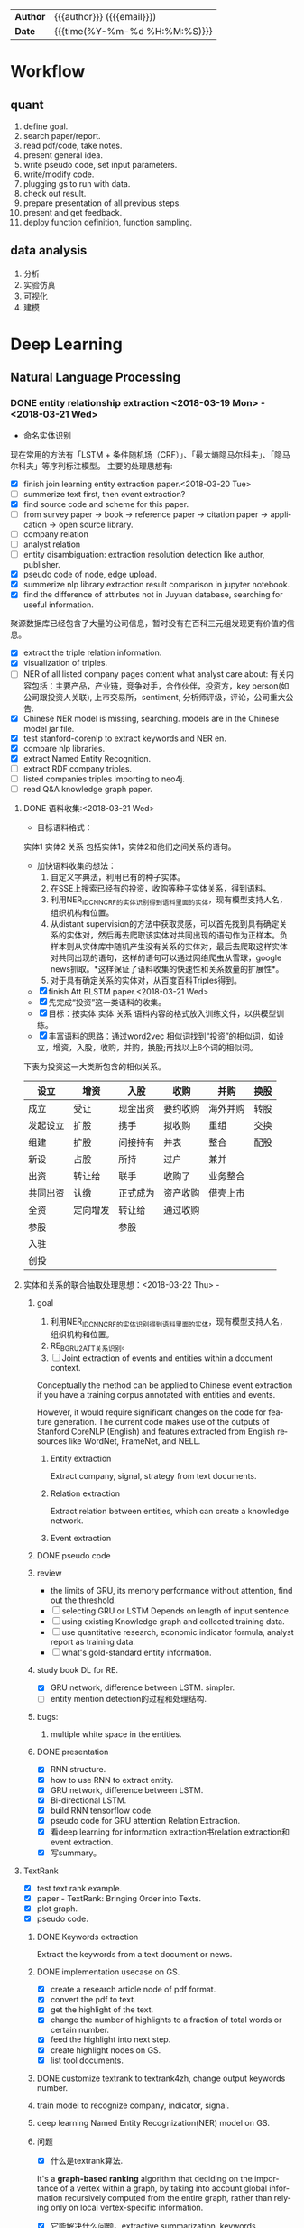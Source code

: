 #+TITLEs: Document title
#+LANGUAGE: en
#+TAGS: review
#+OPTIONS: toc:nil h:4 html-postamble:nil html-preamble:t tex:t f:t
#+OPTIONS: prop:("VERSION")
#+HTML_DOCTYPE: <!DOCTYPE html>
#+HTML_HEAD: <link href="http://fonts.googleapis.com/css?family=Roboto+Slab:400,700|Inconsolata:400,700" rel="stylesheet" type="text/css" />
#+HTML_HEAD: <link href="css/style.css" rel="stylesheet" type="text/css" />
#+HTML_HEAD: <link rel="stylesheet" type="text/css" href="./styles/demo/css/style.css"/>

#+HTML: <div class="outline-2" id="meta">
| *Author* | {{{author}}} ({{{email}}})    |
| *Date*   | {{{time(%Y-%m-%d %H:%M:%S)}}} |
#+HTML: </div>


* Workflow
** quant
1. define goal.
2. search paper/report.
3. read pdf/code, take notes.
4. present general idea.
5. write pseudo code, set input parameters.
6. write/modify code.
7. plugging gs to run with data.
8. check out result.
9. prepare presentation of all previous steps.
10. present and get feedback.
11. deploy function definition, function sampling.

** data analysis
1. 分析
2. 实验仿真
3. 可视化
4. 建模

* Deep Learning
** Natural Language Processing
*** DONE entity relationship extraction <2018-03-19 Mon> - <2018-03-21 Wed>
CLOSED: [2018-03-26 Mon 13:52]
:LOGBOOK:
CLOCK: [2018-03-21 Wed 11:10]--[2018-03-21 Wed 18:56] =>  7:46
CLOCK: [2018-02-07 Wed 11:13]--[2018-02-07 Wed 15:36] =>  4:23
CLOCK: [2018-02-06 Tue 10:07]--[2018-02-06 Tue 11:32] =>  1:25
CLOCK: [2018-02-05 Mon 15:38]--[2018-02-05 Mon 16:21] =>  0:43
CLOCK: [2018-02-05 Mon 09:54]--[2018-02-05 Mon 15:34] =>  5:40
CLOCK: [2018-02-02 Fri 10:23]--[2018-02-02 Fri 17:25] =>  7:02
CLOCK: [2018-02-01 Thu 15:42]--[2018-02-01 Thu 20:26] =>  4:44
CLOCK: [2018-02-01 Thu 10:00]--[2018-02-01 Thu 11:52] =>  1:52
CLOCK: [2018-01-31 Wed 15:16]--[2018-01-31 Wed 19:29] =>  4:13
CLOCK: [2018-01-31 Wed 10:53]--[2018-01-31 Wed 12:08] =>  1:15
CLOCK: [2018-01-31 Wed 10:09]--[2018-01-31 Wed 10:52] =>  0:43
CLOCK: [2018-01-30 Tue 17:45]--[2018-01-30 Tue 18:35] =>  0:50
:END:
- 命名实体识别
现在常用的方法有「LSTM + 条件随机场（CRF）」、「最大熵隐马尔科夫」、「隐马尔科夫」等序列标注模型。 主要的处理思想有:

- [X] finish join learning entity extraction paper.<2018-03-20 Tue>
- [ ] summerize text first, then event extraction?
- [X] find source code and scheme for this paper.
- [ ] from survey paper -> book -> reference paper -> citation paper -> application -> open source library.
- [ ] company relation
- [ ] analyst relation
- [ ] entity disambiguation: extraction resolution detection like author, publisher.
- [X] pseudo code of node, edge upload.
- [X] summerize nlp library extraction result comparison in jupyter notebook.
- [X] find the difference of attirbutes not in Juyuan database, searching for useful information.
聚源数据库已经包含了大量的公司信息，暂时没有在百科三元组发现更有价值的信息。
- [X] extract the triple relation information.
- [X] visualization of triples.
- [ ] NER of all listed company pages content what analyst care about: 有关内容包括：主要产品，产业链，竞争对手，合作伙伴，投资方，key person(如公司跟投资人关联), 上市交易所，sentiment, 分析师评级，评论，公司重大公告.
- [X] Chinese NER model is missing, searching. models are in the Chinese model jar file.
- [X] test stanford-corenlp to extract keywords and NER en.
- [X] compare nlp libraries.
- [X] extract Named Entity Recognition.
- [ ] extract RDF company triples.
- [ ] listed companies triples importing to neo4j.
- [ ] read Q&A knowledge graph paper.

**** DONE 语料收集:<2018-03-21 Wed>
CLOSED: [2018-04-12 Thu 13:18]
- 目标语料格式：
实体1  实体2  关系  包括实体1，实体2和他们之间关系的语句。
- 加快语料收集的想法：
  1. 自定义字典法，利用已有的种子实体。
  2. 在SSE上搜索已经有的投资，收购等种子实体关系，得到语料。
  3. 利用NER_IDCNN_CRF的实体识别得到语料里面的实体，现有模型支持人名，组织机构和位置。
  4. 从distant supervision的方法中获取灵感，可以首先找到具有确定关系的实体对，然后再去爬取该实体对共同出现的语句作为正样本。负样本则从实体库中随机产生没有关系的实体对，最后去爬取这样实体对共同出现的语句，这样的语句可以通过网络爬虫从雪球，google news抓取。*这样保证了语料收集的快速性和关系数量的扩展性*。
  5. 对于具有确定关系的实体对，从百度百科Triples得到。

- [X] finish Att BLSTM paper.<2018-03-21 Wed>
- [X] 先完成“投资”这一类语料的收集。
- [X] 目标：按实体 实体 关系 语料内容的格式放入训练文件，以供模型训练。
- [X] 丰富语料的思路：通过word2vec 相似词找到“投资”的相似词，如设立，增资，入股，收购，并购，换股;再找以上6个词的相似词。
下表为投资这一大类所包含的相似关系。

| 设立     | 增资     | 入股     | 收购     | 并购     | 换股 |
|----------+----------+----------+----------+----------+------|
| 成立     | 受让     | 现金出资 | 要约收购 | 海外并购 | 转股 |
| 发起设立 | 扩股     | 携手     | 拟收购   | 重组     | 交换 |
| 组建     | 扩股     | 间接持有 | 并表     | 整合     | 配股 |
| 新设     | 占股     | 所持     | 过户     | 兼并     |      |
| 出资     | 转让给   | 联手     | 收购了   | 业务整合 |      |
| 共同出资 | 认缴     | 正式成为 | 资产收购 | 借壳上市 |      |
| 全资     | 定向增发 | 转让给   | 通过收购 |          |      |
| 参股     |          | 参股     |          |          |      |
| 入驻     |          |          |          |          |      |
| 创投     |          |          |          |          |      |
**** 实体和关系的联合抽取处理思想：<2018-03-22 Thu> -
***** goal
:LOGBOOK:
CLOCK: [2018-03-29 Thu 10:38]--[2018-03-29 Thu 16:08] =>  5:30
:END:
1. 利用NER_IDCNN_CRF的实体识别得到语料里面的实体，现有模型支持人名，组织机构和位置。
2. RE_BGRU_2ATT关系识别。
3. [ ] Joint extraction of events and entities within a document context.
Conceptually the method can be applied to Chinese event extraction if you have a training corpus annotated with entities and events.

However, it would require significant changes on the code for feature generation. The current code makes use of the outputs of Stanford CoreNLP (English) and features extracted from English resources like WordNet, FrameNet, and NELL.
****** Entity extraction
Extract company, signal, strategy from text documents.
****** Relation extraction
Extract relation between entities, which can create a knowledge network.
****** Event extraction


***** DONE pseudo code
CLOSED: [2018-03-29 Thu 09:55]
:LOGBOOK:
CLOCK: [2018-03-28 Wed 15:01]--[2018-03-28 Wed 18:58] =>  3:57
CLOCK: [2018-03-28 Wed 09:47]--[2018-03-28 Wed 12:09] =>  2:22
:END:
***** review
- the limits of GRU, its memory performance without attention, find out the threshold.
- [ ] selecting GRU or LSTM Depends on length of input sentence.
- [ ] using existing Knowledge graph and collected  training data.
- [ ] use quantitative research, economic indicator formula, analyst report as training data.
- [ ] what's gold-standard entity information.
***** study book DL for RE.
:LOGBOOK:
CLOCK: [2018-03-29 Thu 16:08]--[2018-03-29 Thu 19:00] =>  2:52
:END:
- [X] GRU network, difference between LSTM. simpler.
- [ ] entity mention detection的过程和处理结构.


***** bugs:
****** multiple white space in the entities.

***** DONE presentation
CLOSED: [2018-04-08 Sun 16:22]
:LOGBOOK:
CLOCK: [2018-04-02 Mon 09:42]--[2018-04-02 Mon 17:04] =>  7:22
:END:
- [X] RNN structure.
- [X] how to use RNN to extract entity.
- [X] GRU network, difference between LSTM.
- [X] Bi-directional LSTM.
- [X] build RNN tensorflow code.
- [X] pseudo code for GRU attention Relation Extraction.
- [X] 看deep learning for information extraction书relation extraction和event extraction.
- [X] 写summary。

**** TextRank
:LOGBOOK:
CLOCK: [2018-04-03 Tue 15:41]--[2018-04-03 Tue 19:23] =>  3:42
:END:

- [X] test text rank example.
- [X] paper - TextRank: Bringing Order into Texts.
- [X] plot graph.
- [X] pseudo code.
***** DONE Keywords extraction
CLOSED: [2018-04-11 Wed 18:24]
Extract the keywords from a text document or news.

***** DONE implementation usecase on GS.
CLOSED: [2018-04-12 Thu 10:14]
- [X] create a research article node of pdf format.
- [X] convert the pdf to text.
- [X] get the highlight of the text.
- [X] change the number of highlights to a fraction of total words or certain number.
- [X] feed the highlight into next step.
- [X] create highlight nodes on GS.
- [X] list tool documents.
***** DONE customize textrank to textrank4zh, change output keywords number.
CLOSED: [2018-04-10 Tue 18:08]
***** train model to recognize company, indicator, signal.
***** deep learning Named Entity Recognization(NER) model on GS.
***** 问题
- [X] 什么是textrank算法.
It's a *graph-based ranking* algorithm that deciding on the importance of a vertex within a graph, by taking into account global information recursively computed from the entire graph, rather than relying only on local vertex-specific information.
- [X] 它能解决什么问题。extractive summarization, keywords extraction.
- [X] 对语言类型（中英文）是否有要求：对语言没有要求。
***** DONE extract the structure of a document, represent as a graph
CLOSED: [2018-04-10 Tue 18:09]
https://www.iwencai.com/msgconsule/search?qs=pc_~soniu~info~all~resultpage~topsearchbox&tid=report&w=%E8%B4%B5%E5%B7%9E%E8%8C%85%E5%8F%B0

[[././img/knowledge_graph_report.png]]
*** TODO information extraction system<2018-04-04 Wed>
**** extract the knowledge from company and products.
[[./img/knowledge_graph_fruit.png]]
**** extract keywords from documents, create a knowledge graph.
**** DONE opinion sentiment analysis. <2018-03-09 Fri> - <2018-03-16 Fri>
CLOSED: [2018-03-26 Mon 12:49]
:LOGBOOK:
CLOCK: [2018-03-07 Wed 10:05]--[2018-03-07 Wed 17:57] =>  7:52
CLOCK: [2018-03-02 Fri 09:56]--[2018-03-02 Fri 19:07] =>  9:11
CLOCK: [2018-03-01 Thu 10:38]--[2018-03-01 Thu 12:01] =>  1:23
:END:
***** DONE read_RMDB_table -> NLP_sentiment_analysis -> generate_sentiment_signal.
CLOSED: [2018-03-26 Mon 13:37]
[[https://nlp.stanford.edu/courses/cs224n/2011/reports/nccohen-aatreya-jameszjj.pdf][sentiment prediction]]
- Sentiment analysis 算法.
SVM, HMM, naive bayes, 最大熵, K-NN, Dictionary.
- 爬取Google news, 雪球， 虎嗅， 微信上所有300支股票的文档，再进行sentiment analysis, 结果再排序，选最好的5只。
- [ ] sentiment score做为单因子测试, upload sentiment data to hadoop and test factor in FS.
- [X] read paper *joint extraction of entities and relations*.
- [ ] read paper *Anomalies and Investor Sentiment*.
- [X] 情感分析指标的设计在GS上实现。
- [X] news, market-view articles sentiment analysis.
- [X] 发现2018-02-08, 情感指数0.54，2-9日出现大跌。
能否用这个指数来预警，今天可以扩大一下样本空间，看看上证在1%下跌的情况下前一日的情感指数值是如何变化。
- [ ] search paper and books how to use sentiment analysis.
***** DONE train sentiment classification model.                 :review:
CLOSED: [2018-06-19 Tue 19:03]
review:
1. 分拆分类器的训练和分类。
2. 训练好的模型存储在GID背后的路径。

****** improvement:                                             :improvement:
1. 应该早点把与sentiment classification action不太相关的步骤省略。
2. 训练的步骤代码早点应该弄清楚：怎么调用，可以做几个分类？
3. 不要hard code一些自己加进去的逻辑，如positive probability *2;

**** information retrieval system
***** goal
****** question and answering from a document
- what is tha data.
- what is the algorithm.
- what is the conclusion.
****** News summary
- [ ] classify 1 year of analyst research articles.
- [X] convert PDFs to text files.
- [ ] summerize articles
****** syntactic parsing

*** Latent Dirichlet Allocation(LDA)
Latent Dirichlet allocation (LDA) is a generative statistical model that allows sets of observations to be explained by unobserved groups that explain why some parts of the data are similar. For example, if observations are words collected into documents, it posits that each document is a mixture of a small number of topics and that each word's creation is attributable to one of the document's topics.

***** TODO Word Embedding
Recommend similar words.
- [ ] change skill instance input as node.
***** DONE Sentiment analysis
CLOSED: [2018-04-12 Thu 10:25]
To create a sentiment index for a keyword, which can be provided as a indicator.

***** TODO DeepDive<2018-04-23 Mon>
:LOGBOOK:
CLOCK: [2018-04-27 Fri 14:22]
:END:

****** function
deepdive适合从unstructured data里面找出event, 而我们从scholar上爬下来的数据已经可以变成structured-data了，所以用实体消歧工具之后做entity linking即可。

deepdive的输入数据为unstructured-data，他需要利用Stanford CoreNLP从句子里面提取语义信息，包括词干，词性信息（主谓宾等），识别出来的实体，还有句子特征来帮助做信息抽取。
****** feature

****** advantage

****** DONE start from structured data, entity linking these data.
CLOSED: [2018-05-17 Thu 11:43]
*** DONE Word Embedding(Word2Vec):<2017-12-01 Fri> - <2017-12-31 Sun>
CLOSED: [2018-03-26 Mon 12:47]
:LOGBOOK:
CLOCK: [2017-12-22 Fri 15:44]--[2017-12-22 Fri 19:21] =>  3:37
CLOCK: [2017-12-14 Thu 10:04]--[2017-12-14 Thu 12:01] =>  1:57
CLOCK: [2017-12-13 Wed 10:04]--[2017-12-13 Wed 15:45] =>  5:41
CLOCK: [2017-12-05 Tue 11:46]--[2017-12-05 Tue 12:04] =>  0:18
CLOCK: [2017-11-27 Mon 10:28]--[2017-11-27 Mon 12:02] =>  1:34
CLOCK: [2017-11-21 Tue 09:07]--[2017-11-21 Tue 15:05] =>  5:58
:END:
**** Goal/use case
- use such word2vec to find similar keywords.
**** jobs: 数据收集， 清洗
- [ ] train analyst report and save model on hdfs, load this model as a j node.
- [ ] gs similar words function test use analyst report.
- [X] upload all vocabulary in word2vec model to Neo4j.
- [X] create a function: word_rec(model, keywords, topn)
- [ ] manually add categories and page links in sql file.
- [X] return word embedding model to next step in GS.
- [X] word embedding的设计文档修改.
- [X] pack pages into a corpus file.
- [ ] compare cutting on paragraph and document.
- [ ] train few files to see if there's repeat training on word2vec.
- [ ] extract data from financial documents — usually PDFs — in an automated way, and to produce “better-than-human” analyses. extract data from tables and text.
- [ ] train function names based on wiki pages on functions, models, and python/matlab/sas/cpp-reference manuals, function names and function descriptions, excel formula, VBA, VB, guass, whatever software which has a function dictionary and manual.
- [ ] retrieve pages title and id under categories from mysql.
- [ ] LSA or LDA analysis on unstructured text, which will give a clustering of words on every topic.
- [ ] visualize vocabulary embedding using t-SNE which project embedding vectors into 2-D surface from an proper perspective using tensorboard locally which can ignore uploading to projector online.
- [ ] create LSTM networks on xarray data.
- [X] create test program to run word embedding, to visualize output.
- [ ] *What is fueling heavy investment in machine learning in the financial industry and how does it fit into customers’ workflows?*
  A lot of our customers’ workflows are being automated, entirely or partially. What they’re doing today is more on the cognitive side: strategy and portfolio selection, formulating the investment theses, etc. People are trying to solve many, many problems in finance using these methods, because they allow for the building of more sophisticated intelligence into trading and client facing workflows. These methods can improve efficiency, or, crucially, allow us to approach problems which heretofore were intractable – due to complicated interactions in the data, complexity of the problem, availability of data or computational resources, and so on.
- [X] provide xarray data to Zhou.
- [X] provide Sun Chinese wiki.
- [X] network Bloomberg about tensorflow.
- [X] retrieving speed test from mongodb.
- [X] test case on finance domain word embedding prediction.
- [X] dumping wiki pages to mongodb.
- [X] testing GPU server.
- [X] configuring deep learning hardware, operation system, software.
- [X] test sets simularity, A-B=C-D?, A+B=?
- [X] incremental training finance pages based via online training.
  online training can not continue missing frequency in pretrained google binary file.
- [ ] cut/training Chinese osets words into files.
- [ ] compare similarity between category and end-to-node oset element.
- [ ] compare the results from GS searching engine and word embedding.
- [ ] import xml pages to elasticsearch.
- [X] clustering categories by word embedding, osets, idea.
  To calculate the similarity matrix between all 160706 vocabulary in RAM, 160706 *160706 *4(bytes)/1024(bytes)/1014(bytes)=99491MB will be needed.
- [X] use [[http://www.cis.lmu.de/pub/phraseEmbedding.txt.bz2][phrase embedding]] as test.
  better phrasing results.
- [X] take a look at cite space iii.
- [X] test word2vec model from finance.
- [X] cut paragraph to short sentences, then phrase.
- [X] phrase text8
- [X] train phrasing sentences word2vec model.
- [X] phrase detection with google pretrained vectors.
- [X] find available library to extract wiki content.
- [X] find all page titles from level 5 finance sub-categories.
- [X] extract page section from wiki xml file.
- [ ] parse Chinese wiki, remove stopwords.
- [X] model wiki token corpus.
- [ ] [[https://github.com/ryankiros/skip-thoughts][skip-thought]].
- [X] find corporate finance/mba questions corpos.
- [ ] read A primer on Neural Network Models.
- [X] tensorflow structure.
- [X] train word2vec model.
- [X] test finding similar words from Wiki corpus.
- [X] download wiki xml file.
- [X] transfer wiki xml file to text format.
- [X] load pre-trained vector matrix, predict the context using a word based on the Skip-Gram model.
- [X] overview of word2vec, why does it work.
- [ ] video explained by Xin Rong.
- [ ] forward propagation vs backward propagation, CNN explained by Andrew Ng.
- [X] paper word2vec Parameter Learning Explained.
- [X] understand Tensorflow Word2Vec example.
- [X] build a backward propagation network.
- [ ] fi or function def from output of wants whose idea word2vec is close to target want's idea.
建一个想法，根据这个想法找到匹配的FI, or FD. 例如，建一个optimize需求，自动推荐black litterman model, or markowitz mean/variance model.
- [ ] fi and its function def whose word2vec is close to word2vec of function instances of current function def to be built.
当前FI,查找相关的下一步FI.

*** DONE Chinese wiki model. <2018-01-01 Mon> - <2018-01-12 Fri>
CLOSED: [2018-02-09 Fri 18:57]
**** jobs: 训练中文维基数据，嵌入GS
- choose model using most related model, use wiki category relation similarity to choose model, train specific field category model. get the related category tree, use regular expression to get responding categories from the wiki xml file.
- [X] train financial fields model(58+ categories).
- [X] use similarity distance to find the nearest category of target words.
- [X] similarity test on specific model.
- [X] add all pages title to jieba dict.
- [X] 中文短语处理，当短语不存在词汇库中时，拆开成词输入到模型。
- [X] preprocessing workflow.
  英文text preprocessing需要的注意一些点，及应提供的选择
  1. cut段落或文章
  2. phrase是否进行转换
  3. 停词(a, the, of, that, this, he, I...)是否保留
  4. 数字是否转为英文单词, 中间有数字的单词是否保留(th8)
  5. 提取词干（时态转换，单复数单词转换）
  6. 标点（撇号'，所有格,缩写如don’t），符号（%,#,&,?,@,\,/,",是否保留）
  7. 大小写转换（句首大写转小写，保留全部大写词，专有名词首字母大写保留）

  中文分词（主要利用结巴分词）
  - [X] 1. cut段落或文章
  - [X] 2. 去停词
  - [X] 去标点符号
  - [X] 去数字
- [ ] word2vec fast text comparison.
- [X] compare the training results with or without stopwords.
- [X] demo code.
- [X] visualize & compare results.
- [X] create index for zhwiki.
- [X] test model.
- [X] assign wiki pages extraction task.
- [X] insert Chinese wiki to mongo, transform traditional Chinese to simple Chinese.
- [X] get rid of the stopwords.
- [X] retrie Chinese financial wiki pages from mongo and train.
- [ ] fix zhwiki to mongodb words count.
                                                                       :wait:

*** DONE Building the Wikipedia Knowledge Graph in Neo4j <2018-01-13 Sat> - <2018-03-09 Fri>
CLOSED: [2018-02-09 Fri 18:58]
:LOGBOOK:
CLOCK: [2017-11-15 Wed 14:01]--[2017-11-15 Wed 16:04] =>  2:03
:END:
[[file:/home/weiwu/website/leolle.github.io/CS/MachineLearning/NaturalLanguageProcessing.org][NLP]]
- [X] wiki SQL database links graph.
- [X] pulling wiki knowledge categories(id), pages(id) and relations to local csv, sql file.
**** DONE Data dumps/Import -> create nodes
CLOSED: [2018-03-26 Mon 13:54]
- methods
[[https://meta.wikimedia.org/wiki/Data_dumps]]

[[https://meta.wikimedia.org/wiki/Data_dumps/Import_examples]]

[[https://phabricator.wikimedia.org/source/operations-dumps-import-tools/browse/master/xmlfileutils/]]
- tools
[[http://wikipapers.referata.com/wiki/List_of_visualization_tools]]

- [ ] Import into an empty wiki of el wiktionary on Linux with MySQL, or Neo4j
- [ ] create special wiki reference edge between read only text nodes
- [X] watch the youtube video
[[https://www.youtube.com/watch?v=o6wueyweC34 ]]
- [X] read Neo4j document
[[http://guides.neo4j.com/wiki]]
- [X] try Neo4j sandbox
[[https://neo4j.com/sandbox-v2/]]
- [X] create Neo4j docker.
**** DONE create wiki knowledge graph -> create edges
CLOSED: [2018-03-26 Mon 12:48] DEADLINE: <2018-01-23 Tue>
:LOGBOOK:
CLOCK: [2018-02-07 Wed 15:36]--[2018-02-07 Wed 18:56] =>  3:20
CLOCK: [2018-02-07 Wed 10:09]--[2018-02-07 Wed 11:12] =>  1:03
CLOCK: [2018-02-06 Tue 11:32]--[2018-02-06 Tue 17:22] =>  5:50
CLOCK: [2018-01-30 Tue 19:24]--[2018-01-30 Tue 20:52] =>  1:28
CLOCK: [2018-01-30 Tue 13:11]--[2018-01-30 Tue 17:45] =>  4:34
CLOCK: [2018-01-30 Tue 10:58]--[2018-01-30 Tue 12:39] =>  1:41
CLOCK: [2018-01-29 Mon 10:36]--[2018-01-29 Mon 20:18] =>  9:42
CLOCK: [2018-01-26 Fri 09:49]--[2018-01-26 Fri 11:16] =>  1:27
CLOCK: [2018-01-25 Thu 10:32]--[2018-01-25 Thu 15:59] =>  5:27
CLOCK: [2018-01-24 Wed 13:58]--[2018-01-24 Wed 19:40] =>  5:42
CLOCK: [2018-01-23 Tue 13:47]--[2018-01-23 Tue 15:47] =>  2:00
CLOCK: [2018-01-23 Tue 09:56]--[2018-01-23 Tue 12:05] =>  2:09
CLOCK: [2018-01-22 Mon 16:45]--[2018-01-22 Mon 19:34] =>  2:49
CLOCK: [2018-01-22 Mon 13:38]--[2018-01-22 Mon 14:28] =>  0:50
CLOCK: [2018-01-22 Mon 10:00]--[2018-01-22 Mon 12:29] =>  2:29
:END:
- [X] extract gid from get skill to graph.
- [X] importing wiki categories and page edge relation to Neo4j.
- [X] 上传完备份我再建边.
- [X] 加一个loop detection算法，现在只做了direct cycle detection algorithm.
  - [X] use networkx to detect loop.
  - [X] it's too hard to detect cycles in the whole graph. Starting in a small categories.
  - [X] don't add direct loop edges to a graph, find_cycles will only show such direct loop. save this graph.
  - [X] remove direct cycle and full cycle at a node completely.
- [X] skill GID generating in Python.
- [X] 把节点上传. wiki 上传了1040229 page, 381475 categories.
- [X] train word2vec model based on GID.
- [X] import edge, loop detecting for linking categories nodes.
- [X] fetching pages binary content via GID.
- [X] test response GID, same with GID saved on Chrome.
- [X] test fetching binary text with GID.
- [X] extract page to neo4j from xml file.
businessID.domain = https://zh.wikipedia.org/wiki/:
businessID.pk = urlencode(traditional Chinese title).
title = simple Chinese title
node.names.chinese = simple Chinese title
node.url = encoded_url
- [X] import category to neo4j from sql file.
businessID.domain = https://zh.wikipedia.org/wiki/Category:
businessID.pk = urlencode(traditional Chinese title).
title = simple Chinese title
node.names.chinese = simple Chinese title
- [X] double check GID with Shenbing after importing a small set of page.
- [X] import page from mongo to neo4j.
- [X] backup neo4j after importing categories and page.
- [X] delete edges.
- [X] importing wiki categories nodes and page nodes to Neo4j.
- [X] test importing wiki categories nodes.
- [X] skill_2_graph
=C-M-r= in gs, create 查路径, drag GID: 81F49335AC9C4D84A5F27F7A02AAABBA into the input box, input Parent GID in the parent box.
***** Thomson Reuters Knowledge graph perim
- [ ] read how to use the RFM dataset.
***** relation extraction from training data
- [ ] search paper and public code.
- [X] Stanford NLP relation extraction video.
**** DONE manual import unsaved categories and edges into Neo4j.
CLOSED: [2018-03-09 Fri 15:15]
- [X] find unsaved categories under 金融 category.
- [X] save those to a sql file.
- [X] upload sql file and edge.
*** TODO NLP information system workflow<2018-04-11 Wed> -

**** Overview:
***** GS can easily help users increase working efficiency on:
- Idea search on data/document
- Model building
***** NLP information system integrated into document search.
****** Increase working efficiency features:
******* Interaction between GS current task of workflow and web browser page.
Interaction is based on:
- Context information of workflow, current main task
- Web browser page content
******* Recommend documents based on user profile.
******* Find user preferred data, indicator, factor, strategies, models.
******* Find connected data/company/node from knowledge graph.
******* User defined policy can be automatically triggered on schedule or by action.
******* Users in a group can collaboratively finish the same goal.
****** Use case:
******* Switch current main task according to browsing website page.
******* GS automatically highlight entities on web browser page based on current main task.
******* Store labeled text for training corpus.
******* Provide user preferred data, indicator, factor, strategies, models trained from wiki categories and page.
****** Principle of use case i:
- Use text summarization tool can extract theme of page content.
- Use the extracted theme to trigger a current main task change.
****** Principle of use case ii:
- Embedding all node text from current main task together with text from page content.
- Find similar sentences from current main task’s vector.

****** Define policy, state variable, reward:
Policy and state variable:

******* Reward:
- If agent finds target data, indicator, factor, strategies, models and continue his workflow.
- If user shares this document in the group, or agent shares it to other users.
- If user labeled additional text from the document.
- If user check this document again.
****** technique/library description:
https://docs.google.com/spreadsheets/d/1j10vRQhwOWBLtYsJjsbgXqI5XyCDagSF708pano1JEc/edit#gid=0
**** use cases:
***** DONE Use case 1:
CLOSED: [2018-04-17 Tue 09:42]
Switch current main task according to browsing website page:
****** Input: Example document:
20170122-长江证券-长江证券金融工程：基于网络的动量选股策略
****** URL:
http://q.gftchina.com:13567/DocUIHTML/pdf/web/viewer.html?file=/vqservice/vq/docs/BB362E31FF4D41C234A804E3653030B1
****** Available tools:
- TextRank summarization
- Tokenization
- Word Embedding
****** Description:
- extract document theme from opened website.

#+BEGIN_SRC python
def extract_theme(text):
    tr4w = TextRank4Keyword()

    tr4w.analyze(
        text=text, lower=False,
        window=2)
    # 获取关键短语。获取 keywords_num 个关键词构造的可能出现的短语，要求这个短语在原文本中至少出现的次数为min_occur_num。
    theme_result = tr4w.get_keyphrases(keywords_num=20, min_occur_num=2)
    return theme_result
#+END_SRC

#+RESULT:
:  Output:
:  主题：
:  模型指标
:  股票动量
:  策略模型
:  股价股票
****** Store theme to state variable.
****** Trigger workflow policy change task action.
1. 说明library, algorithm 的使用场景。
2. 比较bag of words与textrank的使用效果。
3. 前期花了很多时间在数据准备的工具制作上，给后期使用数据提供了方便，接下来还需要把一些算法具体的细节搞明白，如跟其它算法相比有什么不同，有什么优势，效果怎么样等。
4. 列出还没完全搞明白算法。

***** DONE Use case 2:
CLOSED: [2018-04-17 Tue 09:42]
:LOGBOOK:
CLOCK: [2018-04-13 Fri 10:42]--[2018-04-13 Fri 19:18] =>  8:36
:END:
highlight entities/sentences according to GS current main task.
****** Input: current task nodes text and web page content
****** example task: 查找动量指标, equivalent want.
****** Available tools/techniques:
- Word embedding
- LDA
- Named Entity Recognition
****** Description
- [ ] Embedding all nodes text.
- [ ] Find nearest vectors between entities/sentences and current node.
- [ ] Find most similar words in the web browser page from node text.
#+RESULT:
:  Output:
:  model.most_similar(u'指标')
:  '市值', '模型', '节点', '网络', '专题报告', 'DEA', '股价', '平均线', 'MF', '策略', '声明', '目录', '速度', '流量'
:  model.most_similar(u'动量')
:  '距离', '平均线', 'NMF', '收盘价', '指数', '速度感', '节点', '概率', '资金', '股价', '行业', '散户', '策略', '指标', '速率', 'DEA'
:  model.most_similar(u'策略')
:  '指标', '节点', '模型', '动力学', '方法', '散户', '动量', '速率', '速度', '流量', '股价', '资金', '速度感'
:  model.most_similar(u'模型')
:  '指标', '散户', '网络', '策略', '数值', '最高价', '目录', '组分', '联系人', '专题报告', '基础', '股价', '历史数据', '股票走势'
****** context: 选择了节点，打开了相关的网页
goal:
1. 手动或者自动高亮similar words
2. 根据网页内容找出可能的task下一步动作，例如是制作某个因子，建立某个模型等。
3. 通过node的信息，如category, Oset, event，relation，找出网页对应的entity。
***** TODO Use case 4:
****** Goal: 通过node的信息，如category, Oset, event，relation，找出网页对应的entity. 根据当前收集到的信息，自动高亮网页中关于基本面的关键字.
- [ ] collect Oset dictionary
  - [ ] use wikipedia categories and page hierarchy tree to find similar words.
- [ ] collect relationship dictionary

****** input(node, task, url):
Task: 当前任务的前一步是在构造基本面因子任务。
Selected node: 福耀玻璃(i)
Url: 查看福耀玻璃的网页信息，https://xueqiu.com/3075122481/105256619
******  Tools:
OSet scheme.
****** Output:
营业收入，利润，净利润，毛利率，每股收益，财务指标，市值，市盈率，市净率，PE，市场占有率，增长率等。
***** Use case 5:
****** Goal: automatically collect relation(based on existed scheme like 投资，兼并) in the website content, recommend keyword pair.
****** input(url, task, node)
Url: 查看福耀玻璃的网页信息，https://xueqiu.com/3075122481/105256619
Task: 查找数据
Selected node: 福耀玻璃(i)
****** Output:
加拿大皇家银行增持
***** Use case 6:
****** Goal: automatically recommend next step task/model use website extracted relation.
****** input(url, task, node, relation)
Url: 查看福耀玻璃的网页信息，https://xueqiu.com/3075122481/105256619
Task: 查找数据
Selected node: 福耀玻璃(i)
Relation: 加拿大皇家银行增持
****** Output:
Similar stocks(under the same industry)  increase holding event happened.
**** news recommendation with RL
- [ ] web scraping case study.
https://www.octoparse.com/tutorial/web-scraping-case-study-scraping-articles-from-news24/

- [-] list available web crawling scripts.
  - [X] google scholar: https://github.com/ckreibich/scholar.py
    - ip轮询
    - user agent随机
    - domain随机
    - 休眠
    - cookies
  - [ ] google search
  - [ ] google news
- [ ] focused crawler with reinforcement learning.
***** detecting and visualizing emerging technology trends.
****** steps breakdown to create such workflow.
****** 主题词网络分析
- [X] propose use case details.
- [X] list available web crawler.
- [X] modify current web crawler.
- [ ] unit test crawler.
- [ ] create crawling function.
****** 主题词时间序列分析
****** 主题词s curve分析
****** extract title, author, date from pdf.
***** Search answer on the website based on the keywords from the documents combined with the question.
Use attention/theme to give hints of the conversation.
***** entity linking
*** scholar paper download:
**** Download metadata with the article title:
1. [X] Find meta data with article title from crossref.org API.

2. [X] Download specific articles directly(article url) or via sci-hub based on DOI.

**** DONE Download a  article.
CLOSED: [2018-06-07 Thu 10:39]
- [X] Search for articles on Google Scholar and download them.
- [X] Download pdf directly if possible.
- [X] Download specific articles directly(article url) or via sci-hub based on url.
  The actual pdf source url behind sci-hub is embedded in a iframe with the link looks something like

- [X] Get DOI from sci-hub content if possible, else search crossref with title, then search metadata for the article on crossref.
- [ ] or use google search.

***** DONE run code on GS.
CLOSED: [2018-06-19 Tue 11:06]

***** TODO upload article and metadata on GS.

***** entity linking for author.

***** TODO extract table and figure from pdf.
use pdfminer.six dumppdf.py
***** rename an uploaded pdf.

***** Usage:
- [X] 1. Download with the article title:
#+BEGIN_SRC python
sh = SciHub()
title = “”“Improving Traffic Locality in BitTorrent via Biased Neighbor Selection”“”
meta = sh.find_meta(title)
result = sh.download(meta.get(‘DOI’), path=title + ‘.pdf’)
#+END_SRC

- [X] 2. Search for articles on Google Scholar and download them:

***** issues:
- [ ] captcha验证
- [ ] 上传DOI, pdf到服务器

***** twitter account monitoring.
monitor AI accounts' newsest tweets, send tweets including the paper mentioned to users daily.

***** TODO design a QT UI for the downloader.

***** add tensorflow & estimator into Jupyter notebook.
https://docs.google.com/document/d/1Zm4SsJlHI8cB--E55Kki38QVHclbClZcBtQoaJX4TJU/edit?usp=sharing

**** machine reading for scientific paper.

***** machine reading/comprehension for scientific paper.
Hermann, K. M., Kočiský, T., Grefenstette, E., Espeholt, L., Kay, W., Suleyman, M., & Blunsom, P. (2015). Teaching Machines to Read and Comprehend, 1–9. https://doi.org/10.1109/72.410363

***** transfer article summary bullets into questions.

***** event extraction from scientific paper.

***** extract abstract/reference/full-text from scholar paper.
Lopez, P., & Romary, L. (2010). HUMB : Automatic Key Term Extraction from Scientific Articles in GROBID. Proceedings of the 5th International Workshop on Semantic Evaluation, (July), 248–251. Retrieved from http://aclweb.org/anthology/S/S10/S10-1055.pdf

Romary, L., & Lopez, P. (2017). GROBID - Information Extraction from Scientific Publications To cite this version : HAL Id : hal-01673305.

***** extract core claims/sentences.
Jansen, T., & Kuhn, T. (2017). Extracting core claims from scientific articles. Communications in Computer and Information Science, 765, 32–46. https://doi.org/10.1007/978-3-319-67468-1_3

Augenstein, I., Das, M., Riedel, S., Vikraman, L., & McCallum, A. (2017). SemEval 2017 Task 10: ScienceIE - Extracting Keyphrases and Relations from Scientific Publications. https://doi.org/10.18653/v1/S17-2091

***** information extraction for scientific paper.
Chen, J., & Chen, H. (2013). A structured information extraction algorithm for scientific papers based on feature rules learning. Journal of Software, 8(1), 55–62. https://doi.org/10.4304/jsw.8.1.55-62

Ronzano, F., & Saggion, H. (2016). Knowledge extraction and modeling from scientific publications. Lecture Notes in Computer Science (Including Subseries Lecture Notes in Artificial Intelligence and Lecture Notes in Bioinformatics), 9792 LNCS, 11–25. https://doi.org/10.1007/978-3-319-53637-8_2

* Paper Summary
